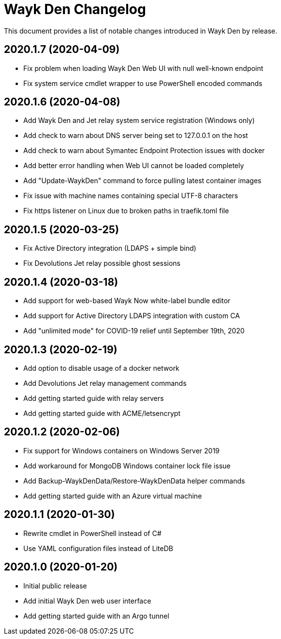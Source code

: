 = Wayk Den Changelog

This document provides a list of notable changes introduced in Wayk Den by release.

== 2020.1.7 (2020-04-09)

  * Fix problem when loading Wayk Den Web UI with null well-known endpoint
  * Fix system service cmdlet wrapper to use PowerShell encoded commands

== 2020.1.6 (2020-04-08)

  * Add Wayk Den and Jet relay system service registration (Windows only)
  * Add check to warn about DNS server being set to 127.0.0.1 on the host
  * Add check to warn about Symantec Endpoint Protection issues with docker
  * Add better error handling when Web UI cannot be loaded completely
  * Add "Update-WaykDen" command to force pulling latest container images
  * Fix issue with machine names containing special UTF-8 characters
  * Fix https listener on Linux due to broken paths in traefik.toml file

== 2020.1.5 (2020-03-25)

  * Fix Active Directory integration (LDAPS + simple bind)
  * Fix Devolutions Jet relay possible ghost sessions

== 2020.1.4 (2020-03-18)

  * Add support for web-based Wayk Now white-label bundle editor
  * Add support for Active Directory LDAPS integration with custom CA
  * Add "unlimited mode" for COVID-19 relief until September 19th, 2020

== 2020.1.3 (2020-02-19)

  * Add option to disable usage of a docker network
  * Add Devolutions Jet relay management commands
  * Add getting started guide with relay servers
  * Add getting started guide with ACME/letsencrypt

== 2020.1.2 (2020-02-06)

  * Fix support for Windows containers on Windows Server 2019
  * Add workaround for MongoDB Windows container lock file issue
  * Add Backup-WaykDenData/Restore-WaykDenData helper commands
  * Add getting started guide with an Azure virtual machine

== 2020.1.1 (2020-01-30)

  * Rewrite cmdlet in PowerShell instead of C#
  * Use YAML configuration files instead of LiteDB

== 2020.1.0 (2020-01-20)

  * Initial public release
  * Add initial Wayk Den web user interface
  * Add getting started guide with an Argo tunnel
